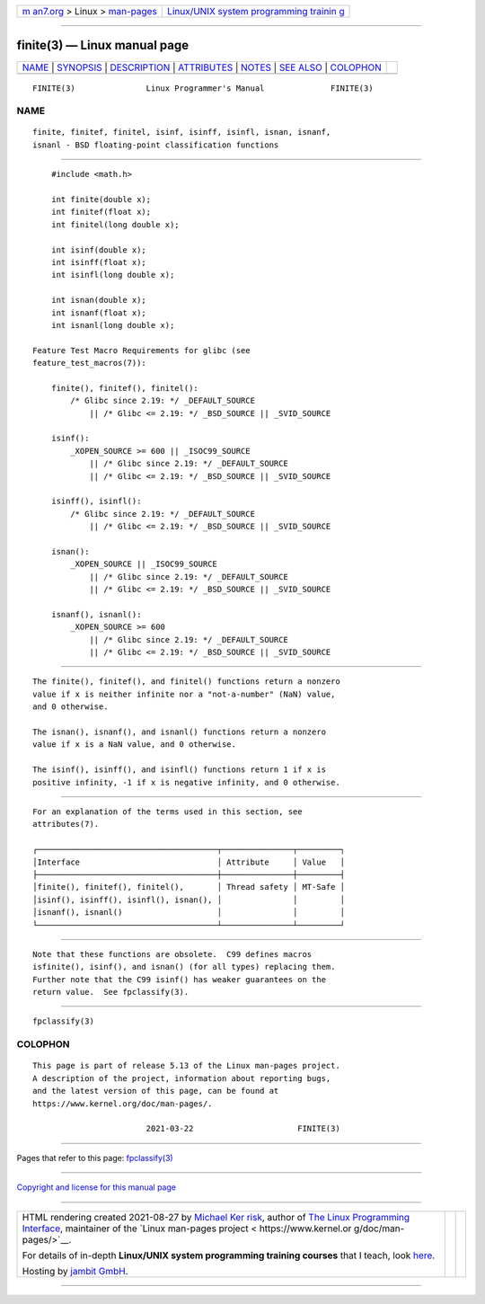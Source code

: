 .. container:: page-top

.. container:: nav-bar

   +----------------------------------+----------------------------------+
   | `m                               | `Linux/UNIX system programming   |
   | an7.org <../../../index.html>`__ | trainin                          |
   | > Linux >                        | g <http://man7.org/training/>`__ |
   | `man-pages <../index.html>`__    |                                  |
   +----------------------------------+----------------------------------+

--------------

finite(3) — Linux manual page
=============================

+-----------------------------------+-----------------------------------+
| `NAME <#NAME>`__ \|               |                                   |
| `SYNOPSIS <#SYNOPSIS>`__ \|       |                                   |
| `DESCRIPTION <#DESCRIPTION>`__ \| |                                   |
| `ATTRIBUTES <#ATTRIBUTES>`__ \|   |                                   |
| `NOTES <#NOTES>`__ \|             |                                   |
| `SEE ALSO <#SEE_ALSO>`__ \|       |                                   |
| `COLOPHON <#COLOPHON>`__          |                                   |
+-----------------------------------+-----------------------------------+
| .. container:: man-search-box     |                                   |
+-----------------------------------+-----------------------------------+

::

   FINITE(3)               Linux Programmer's Manual              FINITE(3)

NAME
-------------------------------------------------

::

          finite, finitef, finitel, isinf, isinff, isinfl, isnan, isnanf,
          isnanl - BSD floating-point classification functions


---------------------------------------------------------

::

          #include <math.h>

          int finite(double x);
          int finitef(float x);
          int finitel(long double x);

          int isinf(double x);
          int isinff(float x);
          int isinfl(long double x);

          int isnan(double x);
          int isnanf(float x);
          int isnanl(long double x);

      Feature Test Macro Requirements for glibc (see
      feature_test_macros(7)):

          finite(), finitef(), finitel():
              /* Glibc since 2.19: */ _DEFAULT_SOURCE
                  || /* Glibc <= 2.19: */ _BSD_SOURCE || _SVID_SOURCE

          isinf():
              _XOPEN_SOURCE >= 600 || _ISOC99_SOURCE
                  || /* Glibc since 2.19: */ _DEFAULT_SOURCE
                  || /* Glibc <= 2.19: */ _BSD_SOURCE || _SVID_SOURCE

          isinff(), isinfl():
              /* Glibc since 2.19: */ _DEFAULT_SOURCE
                  || /* Glibc <= 2.19: */ _BSD_SOURCE || _SVID_SOURCE

          isnan():
              _XOPEN_SOURCE || _ISOC99_SOURCE
                  || /* Glibc since 2.19: */ _DEFAULT_SOURCE
                  || /* Glibc <= 2.19: */ _BSD_SOURCE || _SVID_SOURCE

          isnanf(), isnanl():
              _XOPEN_SOURCE >= 600
                  || /* Glibc since 2.19: */ _DEFAULT_SOURCE
                  || /* Glibc <= 2.19: */ _BSD_SOURCE || _SVID_SOURCE


---------------------------------------------------------------

::

          The finite(), finitef(), and finitel() functions return a nonzero
          value if x is neither infinite nor a "not-a-number" (NaN) value,
          and 0 otherwise.

          The isnan(), isnanf(), and isnanl() functions return a nonzero
          value if x is a NaN value, and 0 otherwise.

          The isinf(), isinff(), and isinfl() functions return 1 if x is
          positive infinity, -1 if x is negative infinity, and 0 otherwise.


-------------------------------------------------------------

::

          For an explanation of the terms used in this section, see
          attributes(7).

          ┌──────────────────────────────────────┬───────────────┬─────────┐
          │Interface                             │ Attribute     │ Value   │
          ├──────────────────────────────────────┼───────────────┼─────────┤
          │finite(), finitef(), finitel(),       │ Thread safety │ MT-Safe │
          │isinf(), isinff(), isinfl(), isnan(), │               │         │
          │isnanf(), isnanl()                    │               │         │
          └──────────────────────────────────────┴───────────────┴─────────┘


---------------------------------------------------

::

          Note that these functions are obsolete.  C99 defines macros
          isfinite(), isinf(), and isnan() (for all types) replacing them.
          Further note that the C99 isinf() has weaker guarantees on the
          return value.  See fpclassify(3).


---------------------------------------------------------

::

          fpclassify(3)

COLOPHON
---------------------------------------------------------

::

          This page is part of release 5.13 of the Linux man-pages project.
          A description of the project, information about reporting bugs,
          and the latest version of this page, can be found at
          https://www.kernel.org/doc/man-pages/.

                                  2021-03-22                      FINITE(3)

--------------

Pages that refer to this page:
`fpclassify(3) <../man3/fpclassify.3.html>`__

--------------

`Copyright and license for this manual
page <../man3/finite.3.license.html>`__

--------------

.. container:: footer

   +-----------------------+-----------------------+-----------------------+
   | HTML rendering        |                       | |Cover of TLPI|       |
   | created 2021-08-27 by |                       |                       |
   | `Michael              |                       |                       |
   | Ker                   |                       |                       |
   | risk <https://man7.or |                       |                       |
   | g/mtk/index.html>`__, |                       |                       |
   | author of `The Linux  |                       |                       |
   | Programming           |                       |                       |
   | Interface <https:     |                       |                       |
   | //man7.org/tlpi/>`__, |                       |                       |
   | maintainer of the     |                       |                       |
   | `Linux man-pages      |                       |                       |
   | project <             |                       |                       |
   | https://www.kernel.or |                       |                       |
   | g/doc/man-pages/>`__. |                       |                       |
   |                       |                       |                       |
   | For details of        |                       |                       |
   | in-depth **Linux/UNIX |                       |                       |
   | system programming    |                       |                       |
   | training courses**    |                       |                       |
   | that I teach, look    |                       |                       |
   | `here <https://ma     |                       |                       |
   | n7.org/training/>`__. |                       |                       |
   |                       |                       |                       |
   | Hosting by `jambit    |                       |                       |
   | GmbH                  |                       |                       |
   | <https://www.jambit.c |                       |                       |
   | om/index_en.html>`__. |                       |                       |
   +-----------------------+-----------------------+-----------------------+

--------------

.. container:: statcounter

   |Web Analytics Made Easy - StatCounter|

.. |Cover of TLPI| image:: https://man7.org/tlpi/cover/TLPI-front-cover-vsmall.png
   :target: https://man7.org/tlpi/
.. |Web Analytics Made Easy - StatCounter| image:: https://c.statcounter.com/7422636/0/9b6714ff/1/
   :class: statcounter
   :target: https://statcounter.com/
